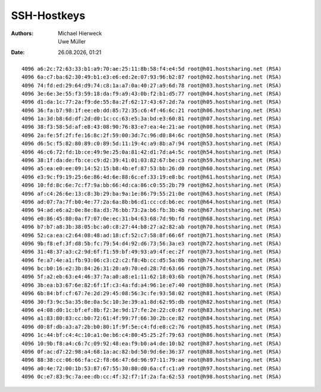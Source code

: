 ============
SSH-Hostkeys
============

.. |date| date:: %d.%m.%Y
.. |time| date:: %H:%M


:Authors: - Michael Hierweck
          - Uwe Müller

:Date: |date|, |time|

::

        4096 a6:2c:72:63:33:b1:a9:70:ae:25:11:8b:58:f4:e4:5d root@h01.hostsharing.net (RSA)
        4096 6a:c7:ba:62:30:49:b1:e3:e6:ed:2e:07:93:96:b2:87 root@h02.hostsharing.net (RSA)
        4096 74:fd:ed:29:64:d9:74:c8:1a:a7:0a:40:27:a9:6d:78 root@h03.hostsharing.net (RSA)
        4096 3e:6e:3e:55:f3:59:18:da:f9:a9:43:0b:f2:b1:d5:77 root@h04.hostsharing.net (RSA)
        4096 d1:da:1c:77:2a:f9:de:55:8a:2f:62:17:43:67:2d:7a root@h05.hostsharing.net (RSA)
        4096 36:fa:b7:98:1f:ee:eb:dd:85:72:35:c6:4f:46:6c:21 root@h06.hostsharing.net (RSA)
        4096 1a:3d:b8:6d:df:2d:d0:1c:cc:63:e5:3a:bd:e3:60:81 root@h07.hostsharing.net (RSA)
        4096 38:f3:58:5d:af:e8:43:08:90:76:83:e7:ea:4e:21:ae root@h08.hostsharing.net (RSA)
        4096 2a:fe:5f:2f:fe:16:8c:2f:59:00:3d:7c:96:d0:84:6c root@h50.hostsharing.net (RSA)
        4096 d6:5c:f5:82:80:89:c0:89:5d:11:19:4c:a9:8b:a7:94 root@h53.hostsharing.net (RSA)
        4096 46:c6:72:fd:1b:ce:49:9e:25:0a:81:42:d1:7d:a4:5c root@h54.hostsharing.net (RSA)
        4096 38:1f:da:de:fb:ce:c9:d2:39:41:01:03:82:67:be:c3 root@h59.hostsharing.net (RSA)
        4096 a5:ea:e0:ee:09:14:52:15:b8:4b:ef:87:53:bb:26:d0 root@h60.hostsharing.net (RSA)
        4096 e3:9c:f9:19:25:6e:86:4d:6e:88:6c:ef:33:19:e8:bc root@h61.hostsharing.net (RSA)
        4096 10:fd:8c:6e:7c:f7:9a:bb:66:4d:ca:86:c0:55:2b:79 root@h62.hostsharing.net (RSA)
        4096 af:c4:26:6e:13:c8:3b:29:ba:9a:1e:86:79:55:21:0e root@h63.hostsharing.net (RSA)
        4096 ad:07:7a:7f:b0:4e:77:2a:6a:8b:b6:d1:cc:cd:b6:ec root@h64.hostsharing.net (RSA)
        4096 94:ad:e6:a2:0e:8e:8a:d3:76:bb:73:2a:b6:fb:3b:4b root@h67.hostsharing.net (RSA)
        4096 e0:86:45:80:0a:f7:07:0e:ec:31:b4:63:68:7d:9b:fd root@h68.hostsharing.net (RSA)
        4096 b7:b7:a8:3b:38:05:bc:a0:c8:27:44:b8:27:a2:82:ab root@h70.hostsharing.net (RSA)
        4096 52:ca:ea:c2:64:08:48:ad:18:cf:52:c7:58:8f:66:6f root@h71.hostsharing.net (RSA)
        4096 9b:f8:ef:3f:d8:5b:fc:79:54:d4:92:d6:73:56:3a:e3 root@h72.hostsharing.net (RSA)
        4096 31:48:37:a3:c2:9d:6f:f1:59:bf:49:93:a9:4f:ec:2f root@h73.hostsharing.net (RSA)
        4096 fe:a7:4e:a1:fb:93:06:c3:c2:c2:f8:4b:cc:d5:5a:0b root@h74.hostsharing.net (RSA)
        4096 bc:b0:16:e2:3b:84:26:31:20:a9:70:ed:28:7d:63:66 root@h75.hostsharing.net (RSA)
        4096 5f:a2:eb:63:e4:46:37:7a:a0:a8:e1:11:62:18:03:6b root@h76.hostsharing.net (RSA)
        4096 3b:ea:b3:67:6e:82:6f:1f:c3:4a:fd:a4:96:1e:e7:40 root@h80.hostsharing.net (RSA)
        4096 6b:84:bf:cf:67:7e:2d:29:45:08:56:3c:fe:93:58:02 root@h81.hostsharing.net (RSA)
        4096 30:f3:9c:5a:35:8e:0a:5c:10:3e:39:a1:8d:62:95:db root@h82.hostsharing.net (RSA)
        4096 e4:08:d0:1c:bf:ef:8b:f2:3e:9d:17:fe:2e:22:c0:67 root@h83.hostsharing.net (RSA)
        4096 a1:83:80:83:cc:b0:72:61:4f:99:7f:66:30:2b:ce:82 root@h84.hostsharing.net (RSA)
        4096 d0:8f:db:a3:a7:2b:b0:80:1f:9f:5e:c4:fd:e8:c2:76 root@h85.hostsharing.net (RSA)
        4096 1c:44:bf:c4:4c:10:a1:0e:b6:c4:80:45:25:2f:79:63 root@h86.hostsharing.net (RSA)
        4096 10:9b:f8:a4:c6:7c:09:92:48:ea:f9:b0:a4:de:10:b2 root@h87.hostsharing.net (RSA)
        4096 0f:ac:d7:22:98:a4:68:1a:ac:82:bd:50:9d:6e:36:37 root@h88.hostsharing.net (RSA)
        4096 88:38:cc:06:66:fa:c2:f8:66:47:6d:96:97:11:79:ae root@h89.hostsharing.net (RSA)
        4096 a0:4e:72:00:1b:53:87:67:55:30:80:d0:6a:cf:c1:a9 root@h97.hostsharing.net (RSA)
        4096 0c:e7:83:9c:7a:ee:db:cc:4f:32:f7:1f:2a:fa:62:53 root@h98.hostsharing.net (RSA)
